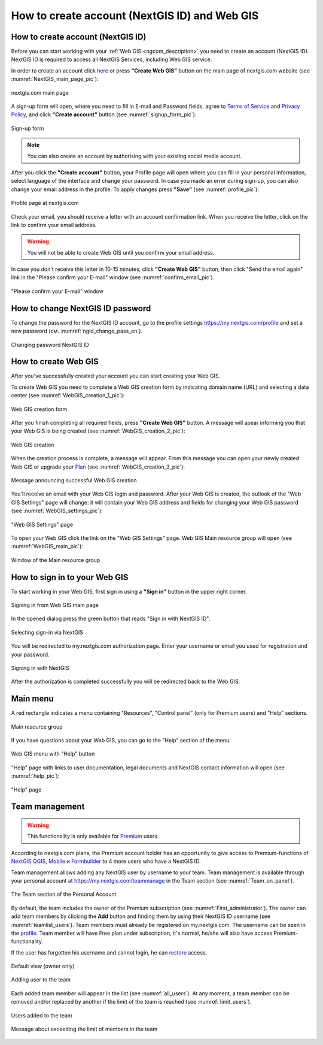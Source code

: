 .. _ngcom_create:

How to create account (NextGIS ID) and Web GIS
================================================

.. _ngcom_create_account:

How to create account (NextGIS ID)
-----------------------------------

Before you can start working with your :ref:`Web GIS <ngcom_description>` you need to create an account (NextGIS ID). NextGIS ID is required to access all NextGIS Services, including Web GIS service.

In order to create an account click `here <https://my.nextgis.com/signup/?next=/webgis/>`_ or press **"Create Web GIS"** button on the main page of nextgis.com website (see :numref:`NextGIS_main_page_pic`): 

.. figure:: _static/NextGIS_main_page.png
   :name: NextGIS_main_page_pic
   :align: center
   :width: 16cm    

   nextgis.com main page  

A sign-up form will open, where you need to fill in E-mail and Password fields, agree to `Terms of Service <http://nextgis.com/terms>`_ and `Privacy Policy <http://nextgis.com/privacy>`_, аnd click **"Create account"** button (see :numref:`signup_form_pic`):

.. figure:: _static/Signup_form.png
   :name: signup_form_pic
   :align: center
   :width: 16cm    

   Sign-up form
      
.. note::

   You can also create an account by authorising with your existing social media account.
   
After you click the **"Create account"** button, your Profile page will open where you can fill in your personal information, select language of the interface and change your password. In case you made an error during sign-up, you can also change your email address in the profile. To apply changes press **"Save"** (see :numref:`profile_pic`): 

.. figure:: _static/Profile_en.png
   :name: profile_pic
   :align: center
   :width: 16cm    
  
   Profile page at nextgis.com

Check your email, you should receive a letter with an account confirmation link. When you receive the letter, click on the link to confirm your email address.

.. warning::

   You will not be able to create Web GIS until you confirm your email address.
   
In case you don't receive this letter in 10-15 minutes, click **"Create Web GIS"** button,  then click "Send the email again" link in the "Please confirm your E-mail" window (see :numref:`confirm_email_pic`). 
   
.. figure:: _static/Confirm_email_en.png
   :name: confirm_email_pic
   :align: center
   :width: 16cm    

   "Please confirm your E-mail" window


.. _ngcom_ngid_change_password:

How to change NextGIS ID password
---------------------------------

To change the password for the NextGIS ID account, go to the profile settings https://my.nextgis.com/profile and set a new password (см. :numref:`ngid_change_pass_en`).

.. figure:: _static/ngid_change_pass_en_2.png
   :name: ngid_change_pass_en
   :align: center
   :width: 16cm    

   Changing password NextGIS ID


.. _ngcom_create_webgis:

How to create Web GIS
---------------------

After you've successfully created your account you can start creating your Web GIS.

To create Web GIS you need to complete a Web GIS creation form by indicating domain name (URL) and selecting a data center (see :numref:`WebGIS_creation_1_pic`): 

.. figure:: _static/WebGIS_creation_1_en.png
   :name: WebGIS_creation_1_pic
   :align: center
   :width: 16cm    

   Web GIS creation form

After you finish completing all required fields, press **"Create Web GIS"** button. A message will apear informing you that your Web GIS is being created (see :numref:`WebGIS_creation_2_pic`): 

.. figure:: _static/WebGIS_creation_2_en.png
   :name: WebGIS_creation_2_pic
   :align: center
   :width: 16cm     

   Web GIS creation
   
When the creation process is complete, a message will appear. From this message you can open your newly created Web GIS or upgrade your `Plan <http://nextgis.com/nextgis-com/plans>`_ (see :numref:`WebGIS_creation_3_pic`):

.. figure:: _static/WebGIS_creation_3_en.png
   :name: WebGIS_creation_3_pic
   :align: center
   :width: 16cm    

   Message announcing successful Web GIS creation

You'll receive an email with your Web GIS login and password. After your Web GIS is created, the outlook of the "Web GIS Settings" page will change: it will contain your Web GIS address and fields for changing your Web GIS password (see :numref:`WebGIS_settings_pic`): 

.. figure:: _static/WebGIS_settings_en.png
   :name: WebGIS_settings_pic
   :align: center
   :width: 16cm     

   "Web GIS Settings" page

To open your Web GIS click the link on the "Web GIS Settings" page. Web GIS Main resource group will open (see :numref:`WebGIS_main_pic`): 

.. figure:: _static/WebGIS_main_guest_en.png
   :name: WebGIS_main_guest_pic
   :align: center
   :width: 16cm 
   
   Window of the Main resource group


How to sign in to your Web GIS
------------------------------

To start working in your Web GIS, first sign in using a **"Sign in"** button in the upper right corner.

.. figure:: _static/ngweb_before_signin_en.png
   :name: ngweb_before_signin_pic
   :align: center
   :width: 16cm
   
   Signing in from Web GIS main page

In the opened dialog press the green button that reads "Sign in with NextGIS ID".

.. figure:: _static/ngweb_signin_nextgisid_en.png
   :name: ngweb_signin_nextgisid_pic
   :align: center
   :width: 16cm
   
   Selecting sign-in via NextGIS

You will be redirected to my.nextgis.com authorization page. Enter your username or email you used for registration and your password. 

.. figure:: _static/ngweb_nextgisid_en.png
   :name: ngweb_nextgisid_pic
   :align: center
   :width: 12cm
   
   Signing in with NextGIS

After the authorization is completed successfully you will be redirected back to the Web GIS.


Main menu
---------

A red rectangle indicates a menu containing "Resources", "Control panel" (only for Premium users) and "Help" sections.

.. figure:: _static/WebGIS_main_en.png
   :name: WebGIS_main_pic
   :align: center
   :width: 16cm    

   Main resource group
   
If you have questions about your Web GIS, you can go to the "Help" section of the menu. 

.. figure:: _static/WebGIS_menu_en.png
   :name: WebGIS_menu_pic
   :align: center
   :width: 16cm    

   Web GIS menu with "Help" button

"Help" page with links to user documentation, legal documents and NextGIS contact information will open (see :numref:`help_pic`): 

.. figure:: _static/Help_en.png
   :name: help_pic
   :align: center
   :width: 16cm     

   "Help" page
   

.. _ngcom_ream_management:

Team management
---------------

.. warning::
   This functionality is only available for `Premium <http://nextgis.com/nextgis-com/plans>`_ users.
   
   
According to nextgis.com plans, the Premium account holder has an opportunity to give access to Premium-functions of `NextGIS QGIS <https://nextgis.com/nextgis-qgis#pro>`_, `Mobile <https://nextgis.com/nextgis-mobile#pro>`_ и `Formbuilder <https://nextgis.com/nextgis-formbuilder#pro>`_ to 4 more users who have a NextGIS ID.

Team management allows adding any NextGIS user by username to your team. Team management is available through your personal account at https://my.nextgis.com/teammanage in the Team section (see :numref:`Team_on_panel`).

.. figure:: _static/Team_on_panel_en.png
   :name: Team_on_panel
   :align: center
   :width: 7cm    

   The Team section of the Personal Account
   
By default, the team includes the owner of the Premium subscription (see :numref:`First_administrator`). The owner can add team members by clicking the **Add** button and finding them by using their NextGIS ID username (see :numref:`teamlist_users`). Team members must already be registered on my.nextgis.com. The username can be seen in the `profile <https://my.nextgis.com/>`_. Team member will have Free plan under subscription, it's normal, he/she will also have access Premium-functionality.

If the user has forgotten his username and cannot login, he can `restore <https://docs.nextgis.com/docs_ngcom/source/faq_webgis.html#access-recovery-and-passwords>`_ access.

.. figure:: _static/First_administrator_en.png
   :name: First_administrator
   :align: center
   :width: 16cm    

   Default view (owner only)
   
   
.. figure:: _static/teamlist_users.png
   :name: teamlist_users
   :align: center
   :width: 14cm    

   Adding user to the team
   
Each added team member will appear in the list (see :numref:`all_users`). At any moment, a team member can be removed and/or replaced by another if the limit of the team is reached (see :numref:`limit_users`).

.. figure:: _static/all_users_en.png
   :name: all_users
   :align: center
   :width: 16cm    

   Users added to the team
   
   
.. figure:: _static/limit_users.png
   :name: limit_users
   :align: center
   :width: 12cm    

   Message about exceeding the limit of members in the team
